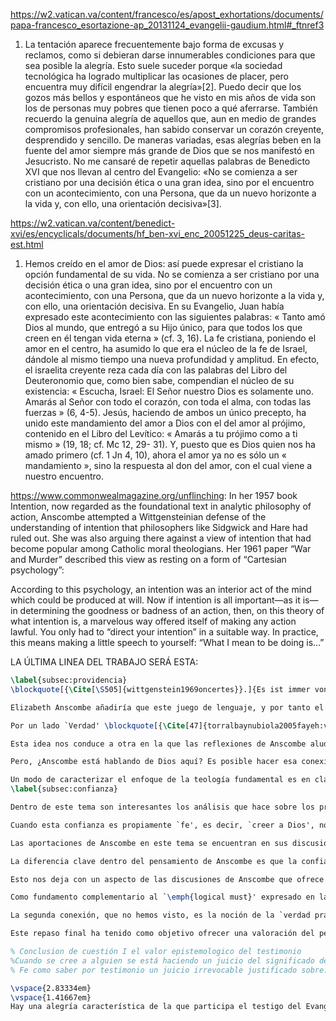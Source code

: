 #+PROPERTY: header-args:latex :tangle ../../tex/ch4/critic.tex
# ------------------------------------------------------------------------------------
# Santa Teresa Benedicta de la Cruz, ruega por nosotros

https://w2.vatican.va/content/francesco/es/apost_exhortations/documents/papa-francesco_esortazione-ap_20131124_evangelii-gaudium.html#_ftnref3

7. La tentación aparece frecuentemente bajo forma de excusas y reclamos, como si debieran darse innumerables condiciones para que sea posible la alegría. Esto suele suceder porque «la sociedad tecnológica ha logrado multiplicar las ocasiones de placer, pero encuentra muy difícil engendrar la alegría»[2]. Puedo decir que los gozos más bellos y espontáneos que he visto en mis años de vida son los de personas muy pobres que tienen poco a qué aferrarse. También recuerdo la genuina alegría de aquellos que, aun en medio de grandes compromisos profesionales, han sabido conservar un corazón creyente, desprendido y sencillo. De maneras variadas, esas alegrías beben en la fuente del amor siempre más grande de Dios que se nos manifestó en Jesucristo. No me cansaré de repetir aquellas palabras de Benedicto XVI que nos llevan al centro del Evangelio: «No se comienza a ser cristiano por una decisión ética o una gran idea, sino por el encuentro con un acontecimiento, con una Persona, que da un nuevo horizonte a la vida y, con ello, una orientación decisiva»[3].

https://w2.vatican.va/content/benedict-xvi/es/encyclicals/documents/hf_ben-xvi_enc_20051225_deus-caritas-est.html

1. Hemos creído en el amor de Dios: así puede expresar el cristiano la opción fundamental de su vida. No se comienza a ser cristiano por una decisión ética o una gran idea, sino por el encuentro con un acontecimiento, con una Persona, que da un nuevo horizonte a la vida y, con ello, una orientación decisiva. En su Evangelio, Juan había expresado este acontecimiento con las siguientes palabras: « Tanto amó Dios al mundo, que entregó a su Hijo único, para que todos los que creen en él tengan vida eterna » (cf. 3, 16). La fe cristiana, poniendo el amor en el centro, ha asumido lo que era el núcleo de la fe de Israel, dándole al mismo tiempo una nueva profundidad y amplitud. En efecto, el israelita creyente reza cada día con las palabras del Libro del Deuteronomio que, como bien sabe, compendian el núcleo de su existencia: « Escucha, Israel: El Señor nuestro Dios es solamente uno. Amarás al Señor con todo el corazón, con toda el alma, con todas las fuerzas » (6, 4-5). Jesús, haciendo de ambos un único precepto, ha unido este mandamiento del amor a Dios con el del amor al prójimo, contenido en el Libro del Levítico: « Amarás a tu prójimo como a ti mismo » (19, 18; cf. Mc 12, 29- 31). Y, puesto que es Dios quien nos ha amado primero (cf. 1 Jn 4, 10), ahora el amor ya no es sólo un « mandamiento », sino la respuesta al don del amor, con el cual viene a nuestro encuentro.

https://www.commonwealmagazine.org/unflinching:
In her 1957 book Intention, now regarded as the foundational text in analytic philosophy of action, Anscombe attempted a Wittgensteinian defense of the understanding of intention that philosophers like Sidgwick and Hare had ruled out. She was also arguing there against a view of intention that had become popular among Catholic moral theologians. Her 1961 paper “War and Murder” described this view as resting on a form of “Cartesian psychology”:

According to this psychology, an intention was an interior act of the mind which could be produced at will. Now if intention is all important—as it is—in determining the goodness or badness of an action, then, on this theory of what intention is, a marvelous way offered itself of making any action lawful. You only had to “direct your intention” in a suitable way. In practice, this means making a little speech to yourself: “What I mean to be doing is…”

LA ÚLTIMA LINEA DEL TRABAJO SERÁ ESTA:

#+BEGIN_SRC latex
\label{subsec:providencia}
\blockquote[{\Cite[\S505]{wittgenstein1969oncertes}}.]{Es ist immer von Gnaden der Natur, wenn man etwas weiß}. Para Wittgenstein, el juego de lenguaje, que es esencial en nuestra experiencia de conocer, es posible por una especie de providencia de la naturaleza. Con esto se refiere al hecho de que nuestras aseveraciones son posibles porque no ocurre constantemente que neguemos los fundamentos o justificaciones de afirmaciones que hemos llegado a considerar un juicio cierto y sólido. Añade que el \blockquote[{\Cite[\S509]{wittgenstein1969oncertes}}.]{juego de lenguaje sólo es posible si se confía en algo}. Y con esto no quiere decir \enquote*{si es posible confiar}, sino si se confía de hecho, si se actúa en confianza.

Elizabeth Anscombe añadiría que este juego de lenguaje, y por tanto el conocer, es posible por la Gracia de Dios\footnote{\Cite[Cf.][224]{teichmann2008ans}: \enquote{It is `by favour of Nature' that assertion and knowledge are posible (cf. \emph{On Certainty, para. 505}); for Anselm and for Anscombe, it is (also) by the grace of God}.}. Con esto no estaríamos diciendo que ella simplemente cambiaría `Naturaleza' por `Dios' en la afirmación de Wittgenstein sobre la certeza, se refiere a otras cosas más.

Por un lado `Verdad' \blockquote[{\Cite[47]{torralbaynubiola2005fayeh:verdad}}.]{es uno de los nombres de Dios} y \blockquote[{\Cite[47]{torralbaynubiola2005fayeh:verdad}}.]{Hay verdad en muchas cosas}. Aquí ella también es `hermana intelectual' de San Anselmo, ambos comparten una noción trascendental de la verdad como rectitud que se da a través de muchas cosas: proposiciones, el pensamiento, la voluntad, la acción y el ser de las cosas\footnote{\Cite[Cf.][197]{teichmann2008ans}: \enquote{In Anselm's account of how truth serves as the goal of assertion, he describes truth as `rightness perceptible to the intellect alone' \textelp{} a rightness that is to be found no only in propositions, but also in thought, will, action, and the being of things}.}. Y aquí podríamos atribuir a la Gracia Divina nuestra capacidad de reconocer y apreciar esta rectitud.

Esta idea nos conduce a otra en la que las reflexiones de Anscombe aluden a la Providencia Divina como fundamento del lenguaje. Ella se pregunta: \enquote*{¿es la humanidad la que produce las esencias experesadas en la gramática?}\footnote{\Cite[Cf.][72]{torralbaynubiola2005fayeh:esencia}.} y propone que la respuesta a esto, según su parecer, no se encuentra en la humanidad misma, sino en \enquote{quien produjo la humanidad}; y añade: \blockquote[{\Cite[73]{torralbaynubiola2005fayeh:esencia}}.]{Para mucha gente hoy día, esta respuesta equivale a ``la evolución''. Pero esto no es otra cosa que decir ``bueno, ocurrió y ya está''. Una respuesta más racional sería: la Inteligencia, que creó al hombre y que creó otras cosas por medio del \emph{logos} de su sabiduría. Aquel \emph{logos} constituye una infinidad de \emph{logos} de cosas posibles y reales, y también de las invenciones humanas}. Para ella la pregunta \enquote*{¿qué ha producido las esencias expresadas en el lenguaje humano?} es equivalente a \enquote*{¿qué es lo que ha producido el ser humano, capaz de aprender un lenguaje?}. Termina diciendo: \blockquote[{\Cite[74]{torralbaynubiola2005fayeh:esencia}}.]{aquello que produce las inteligencias que producen tales cosas, y el resto del lenguaje también, es a su vez una inteligencia o unas inteligencias. Pero tendrá que ser una inteligencia de tipo distinto de la humana: porque si no, tendríamos un regreso al infinito. Es necesario que esta inteligencia (o estas inteligencias) sea capaz de inventar el lenguaje, incluso aunque tenga la habilidad de usar el lenguaje como lo hacemos los seres humanos}. Y según esto podríamos atribuir a la Gracia el que la humanidad posea el lenguaje del todo.

Pero, ¿Anscombe está hablando de Dios aquí? Es posible hacer esa conexión; habla de la `Inteligencia' ``distinta de la humana'' que crea ``por medio del \emph{logos} de su sabiduría'', que es capaz de ``inventar el lenguaje'' y de ``usar el lenguaje como lo hacemos'' nosotros. Esto evoca ya el modo en que Elizabeth hablaba de la fe. Aquí estamos en la misma situación en la que nos dejan muchas de las expresiones de Anscombe presentes en este estudio. ¿Son nociones valiosas para la teología?, ¿nos dan ocasión para hablar de Dios y de su actuar? La respuesta a esto se encuentra, en las conexiones que nos permiten establecer.

Un modo de caracterizar el enfoque de la teología fundamental es en clave `dogmático-fundacional' y `apologético-misionera'\footnote{\Cite[Cf.][80-85]{ninot2009tf}.}. Un análisis del testimonio desde esa perspectiva consistiría en estudiarlo como un modo de describir y comprender la Revelación según el primer aspecto y, de acuerdo al segundo, como un modo de ``dar razón de nuestra esperanza'' en diálogo con la sociedad plural de la que formamos parte. Desde de este enfoque, ¿qué oportunidades ofrecen las reflexiones de Anscombe que hemos estudiado? Una buena clave para situar su aportación es esta: \blockquote[{\Cite[451]{prades2015testimonio}}.]{Ninguna esfera del saber humano puede prescindir <<absolutamente>> de la confianza en los propios sentidos, en la memoria, en la percepción sensible, en el otro, en la sociedad. El hombre vive de creencias, que no son contrarias al ejercicio crítico del saber, sino que se entrelazan inevitablemente con el mismo. Por este motivo la razón del hombre es una razón creyente. La plena estatura de esta razón creyente requiere llegar a distinguir la confianza de la mera credulidad}. Es llamativa la insistencia de Elizabeth de que el terreno de nuestro conocimiento esta lleno de creencias justificadas en lo que ella llamaría `fe', es decir, `creer a alguien'. Esta disposición que es el creer parte de un juicio en el que se determina confiar en alguien sobre la verdad. La solidez específica que ofrece esta confianza en contraste a la mera credulidad es una materia en donde las aportaciones de Anscombe son claras.
\label{subsec:confianza}

Dentro de este tema son interesantes los análisis que hace sobre los presupuestos o creencias involucradas en el juicio de llegar a creer el testimonio de alguien y cómo el contenido de estas creencias es distinto al de lo que se cree al creer a alguien propiamente. También es de gran interés la pregunta sobre las `relaciones no igualmente justificadas' de la falsedad y la verdad, que Wittgenstein y San Anselmo plantean respecto de las proposiciones, y que Anscombe aplica al testimonio: ¿por qué solo decimos que creemos a alguien cuando juzgamos que dice la verdad y es veraz? Ella construye su respuesta a partir de distintos elementos; la intención que puede atribuirse a la aserción, la rectitud del que habla, el enunciado y la cosa enunciada, todos estos aspectos de la comunicación están relacionados con el hecho de que atribuímos a la verdad una relación más justificada con nuestras afirmaciones, y con el testimonio también. La distinción entre conocimiento tradicional y conocer por testimonio y cómo ambos pueden llegar a constituir un fundamento para nuestras creencias e inferencias y cómo interactúan y se apoyan mutuamente es otro aspecto relevante al rol de la confianza en la formación de la razón creyente y los criterios que tenemos para juzgarla como distinta de la credulidad.

Cuando esta confianza es propiamente `fe', es decir, `creer a Dios', no es `contraria al ejercicio crítico del saber'. El elemento extraordinario hacia el que Anscombe dirige nuestra atención en su análisis sobre la fe es la creencia de que alguna voz, hecho o enseñanza \enquote*{viene a nosotros como palabra de Dios}. Esta creencia, de que \enquote*{el Eterno entra en el tiempo, el Todo se esconde en la parte} (FR 12), que constituye un juicio incondicional, no representa para Anscombe un creer sin fundamento. Es posible comparar los planteamientos de Elizabeth con otras propuestas relacionadas con esta materia. Para el cardenal Newman, \blockquote[{\Cite[276-277]{ninot2009tf}}.]{el paso hacia un juicio incondicional de la verdad se puede efectuar gracias a la convergencia de indicios o probabilidades históricas con ayuda del ``illative sense''}. En Rahner \blockquote[{\Cite[277]{ninot2009tf}}.]{el paso hacia este juicio se encuentra en la relación recíproca entre revelación trascendental \textelp{} y la revelación categorial \textelp{} siendo ambas comprendidas una a partir de la otra}. En H.U. Balthasar la respuesta queda formulada en el desarrollo de la categoría del \emph{universale concretum} desde la metodología fenomenológica\footcite[277]{ninot2009tf}.

Las aportaciones de Anscombe en este tema se encuentran en sus discusiones sobre los milagros, las profecías, los misterios y el conocimiento común. Hay varios elementos en su análisis, desde la indagación en el valor de un testimonio en relación al grado de probabilidad del hecho que narra, hasta la `tesis de teología natural' inspirada en la promesa del Deuteronomio. Su objetivo constantemente es describir las `razones para no dudar' o la naturaleza de la disposición que se tiene cuando se cree que Dios ha dado testimonio de sí. Entre los aspectos más sobresalientes de sus respuestas merecen ser destacados los argumentos relacionados con el `conocimiento tradicional' como fundamento de nuestras inferencias, la noción de que la `esencia es expresada en la gramática' y lo que ella llama `necesidad aristotélica'. El terreno que estudian estas argumentaciones es similar al que describe Newman al hablar del \emph{illative sense}: \blockquote[{\Cite[293]{newman1870assent}}.]{en ningún género de raciocinio sobre cosas concretas, tanto si se trata de investigación histórica como de teología, podemos hallar un criterio último de la verdad o del error de nuestra inferencia, fuera de nuestra confianza en el sentido ilativo que la sanciona; a la manera como no hay criterio de la excelencia poética, la heroicidad de una acción o la caballerosidad de una conducta fuera del sentido mental peculiar, llámese genio, gusto, sentido de lo que está bien o sentido moral, al cual corresponden cada uno de estos objetos. Nuestro deber en cada uno de estos casos es reforzar y perfeccionar la facultad especial que constituye su regla viviente, y esto lo mejor que podamos}.

La diferencia clave dentro del pensamiento de Anscombe es que la confianza que se convierte en criterio no queda depositada en una facultad individual, sino en la actividad colectiva que da vida y contexto al lenguaje. Dentro de esta comprensión, la lógica constituye un modo de representación del uso que hacemos de la expresiones. La inferencia válida, como objeto de la lógica, se analiza desde su aplicación posible como parte de la gramática del lenguaje y la necesidad lógica se entiende como el `tener que' que constituiría un movimiento posible dentro del juego de lenguaje. Adicionalmente, hay proposiciones de conocimiento común que constituyen fundamentos o reglas que hacen posible el diálogo o las inferencias y en este sentido son `fundamentales' o `sólidas'.

Esto nos deja con un aspecto de las discusiones de Anscombe que ofrece más posibilidades de indagación. Los artículos escogidos para el estudio han estado relacionados con los aspectos más epistemológicos del testimonio. Solamente se ha aludido su carácter performativo y su aspecto moral en la discusión sobre la enseñanza de los misterios de fe\footnote{\Cite[Cf.][450]{prades2015testimonio}: \enquote{\textins{el testimonio} reúne las dimensiones de palabra y gesto en lo que hemos identificado como carácter performativo del acto comunicativo; es a la vez un acto de conocimiento y un acto moral; comporta su ratificación mediante la responsabilidad ante lo testimoniado, que llega a la entrega de la vida en el caso eminente del martirio}.}. Sin embargo Anscombe tiene más que aportar sobre esta materia. Un aspecto de su pensamiento que nos limitamos a apuntar es la conexión entre el bien y el uso del lenguaje y entre la acción y la verdad.

Como fundamento complementario al `\emph{logical must}' expresado en la gramática que ordena el lenguaje, la llamada `necesidad Aristotélica' constituye un `\emph{non-logical must}' que justifica el orden de nuestro lenguaje desde la noción de `\emph{good for}', de lo que es bueno para nosotros. Esto implica que el criterio de la inferencia válida que consiste en su aplicabilidad real dentro de nuestra vida humana tiene como uno de sus fundamentos una orientación hacia el bien. La pregunta \enquote*{¿en virtud de qué puede tener una aplicación real una regla proposicional en nuestra vida?} puede ser respondida diciendo: \enquote*{porque está ordenada a alcanzar el bien y evitar el mal}. En esto Elizabeth identifica un aspecto moral en el uso recto del lenguaje.

La segunda conexión, que no hemos visto, es la noción de la `verdad práctica'. Un tema importante que se encuentra en la obra de Elizabeth está relacionado con el sentido en el que las acciones pueden ser verdaderas o falsas. Esta propiedad aplicada a la acción depende de la relación entre entendimiento y deseo en la configuración de la acción humana: \blockquote[{\Cite[189]{torralba2005accion}}.]{Anscombe explica que ``la verdad práctica es \emph{producida [brought about]} por medio de la deliberación bien construida [\emph{sound}] que lleva a la decisión y a la acción, y esto \emph{incluye} la verdad de la descripción `hacer lo bueno' [\emph{doing well}]. Por tanto, \emph{si} la decisión es consistente [\emph{sound}], lo que sucede ---la acción--- se corresponde con ella tal y como yo le he descrito: justamente como la descripción de `hacer lo bueno'''. La posibilidad de describir la acción como ``hacer lo bueno'', depende de que el deseo sea recto, es decir, de que el fin de la acción o la intención \emph{con la que} ---que es a lo que hace referencia el deseo--- también se puede describir como ``hacer lo bueno''. El examen de la verdad de esa descripción es la tarea fundamental de la ética}. Desde esta valoración es posible hablar de la acción del testigo como testimonio de la verdad y esta comprensión sería complementaria al `creer a alguien' como acceso a la realidad. La descripción de la enseñanza del misterio religioso como análoga a la enseñanza moral se apoya también en esta noción. En ambos casos la acogida de la verdad implica `poner por obra la palabra', participar de la acción verdadera `haciendo lo bueno'.

Este repaso final ha tenido como objetivo ofrecer una valoración del pensamiento de Anscombe como una aportación posible dentro de ciertas reflexiones de la Teología. Esto como adición y complemento a las tres cuestiones relacionadas con el testimonio como objeto de estudio teológico estudiadas en el capítulo anterior.

% Conclusion de cuestión I el valor epistemologico del testimonio
%Cuando se cree a alguien se está haciendo un juicio del significado de su comunicación y la \emph{res enuntiata} que expresa. Sin embargo este juicio no establece la veracidad de la comunicación. Para eso el creyente juzga la rectitud del que se comunica y de su afirmación y es sobre esta que se establece la veracidad. La persona que usa la proposición para afirmar lo que es de hecho está empleando la aserción rectamente. Esta rectitud perceptible a la mente del creyente es la que permite hacer un juicio sobre la verdad.
% Fe como saber por testimonio un juicio irrevocable justificado sobre...

\vspace{2.83334em}
\vspace{1.41667em}
Hay una alegría característica de la que participa el testigo del Evangelio. Desde el pensamiento de Anscombe podríamos decir que es la alegría de reconocer a Dios involucrado en nuestra vida y en la actividad humana del lenguaje y creer a ese Dios que se comunica y actuar de acuerdo a sus promesas. En este sentido es la alegría del \blockquote[][\,(DCE 1 ;EG 7)]{encuentro con un acontecimiento, con una Persona, que da un nuevo horizonte a la vida y, con ello, una orientación decisiva}. Este encuentro con el amor de Dios es el que nos rescata de \blockquote[][\,(EG 8)]{nuestra conciencia aislada y de la autorreferencialidad}. La vida y la obra de Elizabeth nos dan una visión de esta conciencia puesta en relación y en comunicación con la pluralidad de su entorno. Podemos comprender así que la alegría del testigo del Evangelio también es que él mismo vive involucrado en la vida y el lenguaje humano para comunicar el amor que nos lleva más allá de nosotros mismos, porque \blockquote[][\,(Ibíd.)]{si alguien ha acogido ese amor que le devuelve el sentido de la vida, ¿cómo puede contener el deseo de comunicarlo a otros?} Sirva de aliento guardar el consejo del apóstol: \blockquote[][\,(St 1, 22-25)]{\emph{Poned en práctica la palabra y no os contentéis con oírla, engañándoos a vosotros mismos. Porque quien oye la palabra y no la pone en práctica, ese se parece al hombre que se miraba la cara en un espejo y, apenas se miraba, daba media vuelta y se olvidaba de cómo era. Pero el que se concentra en una ley perfecta, la de la libertad, y permanece en ella, no como oyente olvidadizo, sino poniéndola en práctica, ese será dichoso al practicarla}}.
#+END_SRC
